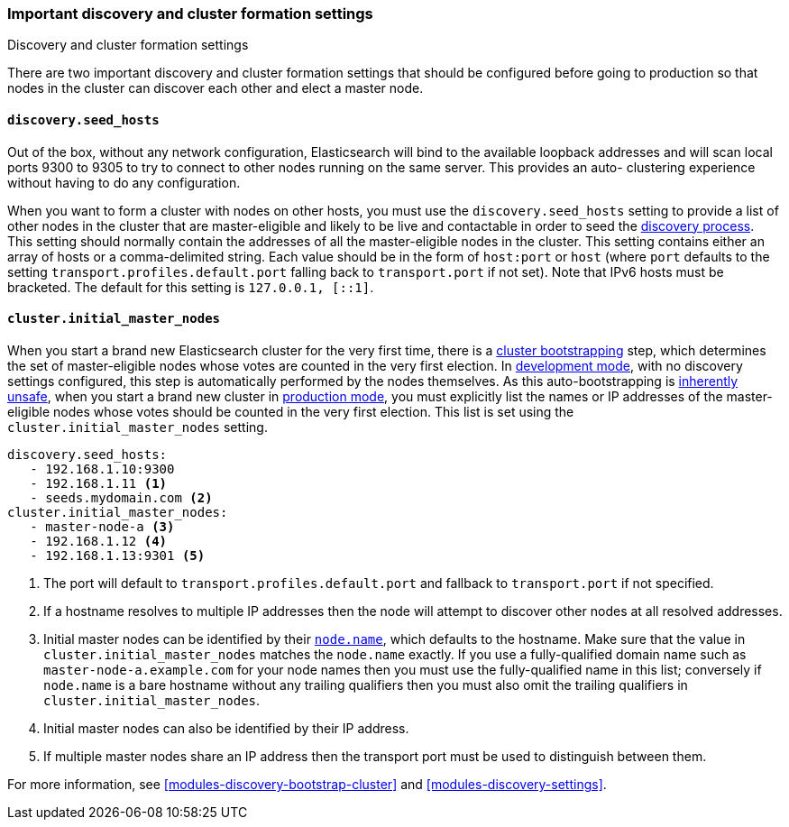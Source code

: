 [[discovery-settings]]
=== Important discovery and cluster formation settings
++++
<titleabbrev>Discovery and cluster formation settings</titleabbrev>
++++

There are two important discovery and cluster formation settings that should be
configured before going to production so that nodes in the cluster can discover
each other and elect a master node.

[float]
[[unicast.hosts]]
==== `discovery.seed_hosts`

Out of the box, without any network configuration, Elasticsearch will bind to
the available loopback addresses and will scan local ports 9300 to 9305 to try
to connect to other nodes running on the same server. This provides an auto-
clustering experience without having to do any configuration.

When you want to form a cluster with nodes on other hosts, you must use the
`discovery.seed_hosts` setting to provide a list of other nodes in the cluster
that are master-eligible and likely to be live and contactable in order to seed
the <<modules-discovery-hosts-providers,discovery process>>. This setting
should normally contain the addresses of all the master-eligible nodes in the
cluster.  This setting contains either an array of hosts or a comma-delimited
string. Each value should be in the form of `host:port` or `host` (where `port`
defaults to the setting `transport.profiles.default.port` falling back to
`transport.port` if not set). Note that IPv6 hosts must be bracketed. The
default for this setting is `127.0.0.1, [::1]`.

[float]
[[initial_master_nodes]]
==== `cluster.initial_master_nodes`

When you start a brand new Elasticsearch cluster for the very first time, there
is a <<modules-discovery-bootstrap-cluster,cluster bootstrapping>> step, which
determines the set of master-eligible nodes whose votes are counted in the very
first election. In <<dev-vs-prod-mode,development mode>>, with no discovery
settings configured, this step is automatically performed by the nodes
themselves. As this auto-bootstrapping is <<modules-discovery-quorums,inherently
unsafe>>, when you start a brand new cluster in <<dev-vs-prod-mode,production
mode>>, you must explicitly list the names or IP addresses of the
master-eligible nodes whose votes should be counted in the very first election.
This list is set using the `cluster.initial_master_nodes` setting.

[source,yaml]
--------------------------------------------------
discovery.seed_hosts:
   - 192.168.1.10:9300
   - 192.168.1.11 <1>
   - seeds.mydomain.com <2>
cluster.initial_master_nodes:
   - master-node-a <3>
   - 192.168.1.12 <4>
   - 192.168.1.13:9301 <5>
--------------------------------------------------
<1> The port will default to `transport.profiles.default.port` and fallback to
    `transport.port` if not specified.
<2> If a hostname resolves to multiple IP addresses then the node will attempt to
    discover other nodes at all resolved addresses.
<3> Initial master nodes can be identified by their <<node.name,`node.name`>>,
    which defaults to the hostname. Make sure that the value in
    `cluster.initial_master_nodes` matches the `node.name` exactly. If you use
    a fully-qualified domain name such as `master-node-a.example.com` for your
    node names then you must use the fully-qualified name in this list;
    conversely if `node.name` is a bare hostname without any trailing
    qualifiers then you must also omit the trailing qualifiers in
    `cluster.initial_master_nodes`.
<4> Initial master nodes can also be identified by their IP address.
<5> If multiple master nodes share an IP address then the transport port must
    be used to distinguish between them.

For more information, see <<modules-discovery-bootstrap-cluster>> and
<<modules-discovery-settings>>.

